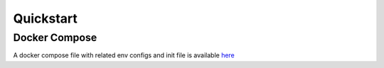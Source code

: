 Quickstart
============

Docker Compose
---------------
A docker compose file with related env configs and init file is available `here <https://github.com/Open-MBEE/flexo-mms-deployment/tree/develop/docker-compose>`_


